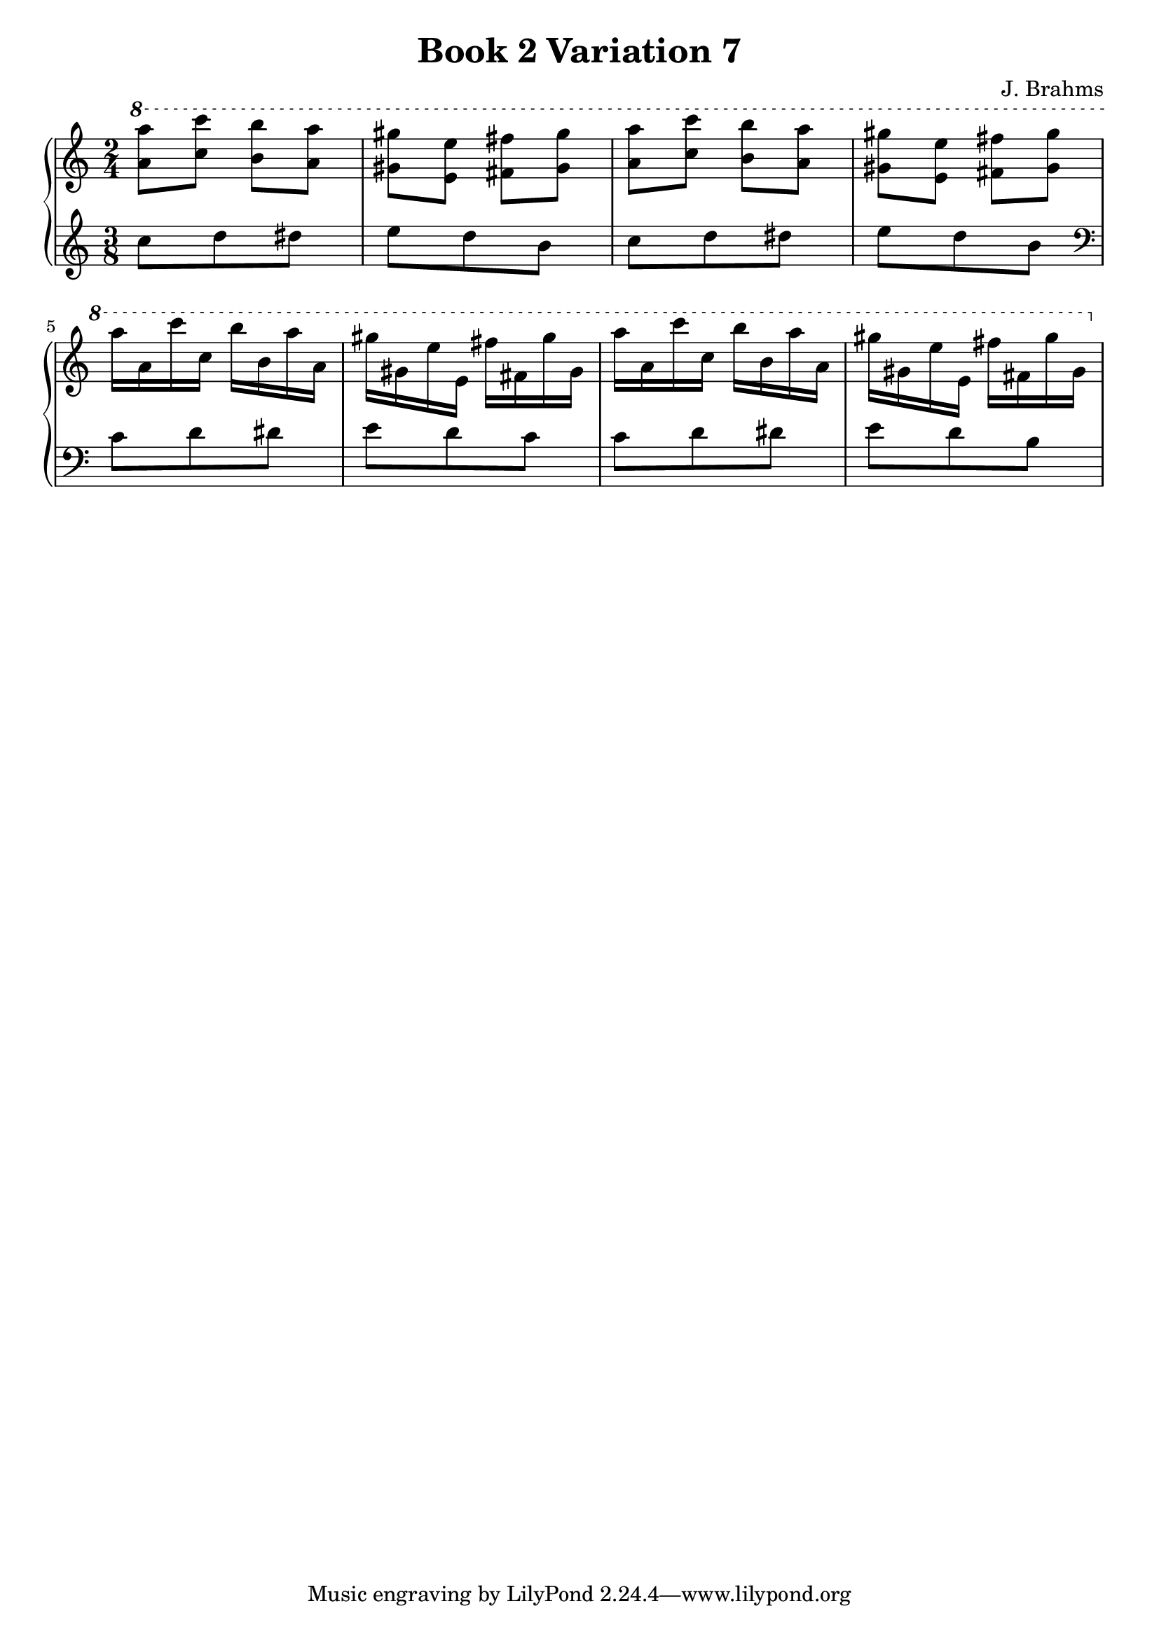 \version "2.24.3"

\header {
  title = "Book 2 Variation 7"
  composer = "J. Brahms"
}

vOne = {
\absolute
\clef "treble"
\key a \minor
\time 2/4
\ottava 1 
 <a'' a'''>8 <c''' c''''> <b'' b'''> <a'' a'''>|
<gis'' gis'''> <e'' e'''> <fis'' fis'''> <gis'' gis'''>|
<a'' a'''> <c''' c''''> <b'' b'''> <a'' a'''>|
<gis'' gis'''> <e'' e'''> <fis'' fis'''> <gis'' gis'''>||
a'''16  a'' c'''' c''' b''' b'' a''' a''|
gis''' gis'' e''' e'' fis''' fis'' gis''' gis''
a''' a'' c'''' c''' b''' b'' a''' a''
gis''' gis'' e''' e'' fis''' fis'' gis''' gis''


}

vTwo = {
\absolute
\clef "treble"
\key a \minor
\time 2/4
\set Staff.timeSignatureFraction = #'(3 . 8)
\scaleDurations #'(4 . 3) {
c''8 d'' dis''|
e'' d'' b'|
c'' d'' dis''|
e'' d''  b' ||
\clef "bass"
c' d' dis'
e' d' c'
c' d' dis'
e' d' b
 }
}

myMusic = {
  \new PianoStaff <<
    \new Staff = "up"
    {
      \vOne
    }
    \new Staff = "down"
    {
      \vTwo
    }
  >>
}

\score {
\myMusic
\layout {
  indent = 0
  \context {
    \Score
  }
}
}

\score {
  \unfoldRepeats {
    \myMusic
  }
\midi {}
}